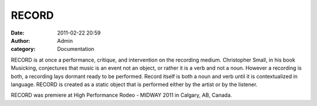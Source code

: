 RECORD
######
:date: 2011-02-22 20:59
:author: Admin
:category: Documentation 

.. image:: /img/blog/2011/02/RECORD.jpg
    :alt: Screenshot of RECORD.

RECORD is at once a performance, critique, and intervention on the
recording medium. Christopher Small, in his book Musicking, conjectures
that music is an event not an object, or rather it is a verb and not a
noun. However a recording is both, a recording lays dormant ready to be
performed. Record itself is both a noun and verb until it is
contextualized in language. RECORD is created as a static object that is
performed either by the artist or by the listener.

.. raw:: html

    <iframe width="100%" height="450" scrolling="no" frameborder="no" src="https://w.soundcloud.com/player/?url=https%3A//api.soundcloud.com/playlists/852850&amp;color=000000&amp;auto_play=false&amp;show_artwork=true"></iframe>

RECORD was premiere at High Performance Rodeo - MIDWAY 2011 in Calgary,
AB, Canada.

.. _RECORD: http://soundcloud.com/adamtindale/record
.. _adamtindale: http://soundcloud.com/adamtindale

